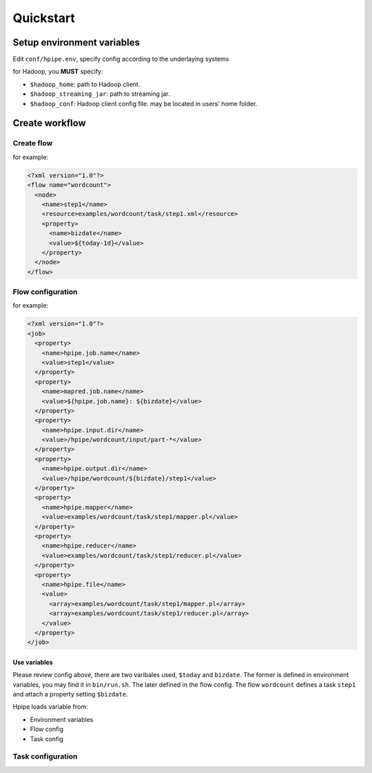 ==========
Quickstart
==========

Setup environment variables
===========================

Edit ``conf/hpipe.env``, specify config according to the underlaying systems

for Hadoop, you **MUST** specify:

* ``$hadoop_home``: path to Hadoop client.
* ``$hadoop_streaming_jar``: path to streaming jar.
* ``$hadoop_conf``: Hadoop client config file. may be located in users' home folder.

Create workflow
===============

Create flow
-----------

for example:

.. code-block:: xml

    <?xml version="1.0"?>
    <flow name="wordcount">
      <node>
        <name>step1</name>
        <resource>examples/wordcount/task/step1.xml</resource>
        <property>
          <name>bizdate</name>
          <value>${today-1d}</value>
        </property>
      </node>
    </flow>

Flow configuration
------------------

for example:

.. code-block:: xml

    <?xml version="1.0"?>
    <job>
      <property>
        <name>hpipe.job.name</name>
        <value>step1</value>
      </property>
      <property>
        <name>mapred.job.name</name>
        <value>${hpipe.job.name}: ${bizdate}</value>
      </property>
      <property>
        <name>hpipe.input.dir</name>
        <value>/hpipe/wordcount/input/part-*</value>
      </property>
      <property>
        <name>hpipe.output.dir</name>
        <value>/hpipe/wordcount/${bizdate}/step1</value>
      </property>
      <property>
        <name>hpipe.mapper</name>
        <value>examples/wordcount/task/step1/mapper.pl</value>
      </property>
      <property>
        <name>hpipe.reducer</name>
        <value>examples/wordcount/task/step1/reducer.pl</value>
      </property>
      <property>
        <name>hpipe.file</name>
        <value>
          <array>examples/wordcount/task/step1/mapper.pl</array>
          <array>examples/wordcount/task/step1/reducer.pl</array>
        </value>
      </property>
    </job>

Use variables
^^^^^^^^^^^^^

Please review config above, there are two varibales used, ``$today`` and
``bizdate``. The former is defined in environment variables, you may find it
in ``bin/run.sh``. The later defined in the flow config. The flow ``wordcount``
defines a task ``step1`` and attach a property setting ``$bizdate``.

Hpipe loads variable from:

* Environment variables
* Flow config
* Task config

Task configuration
------------------
